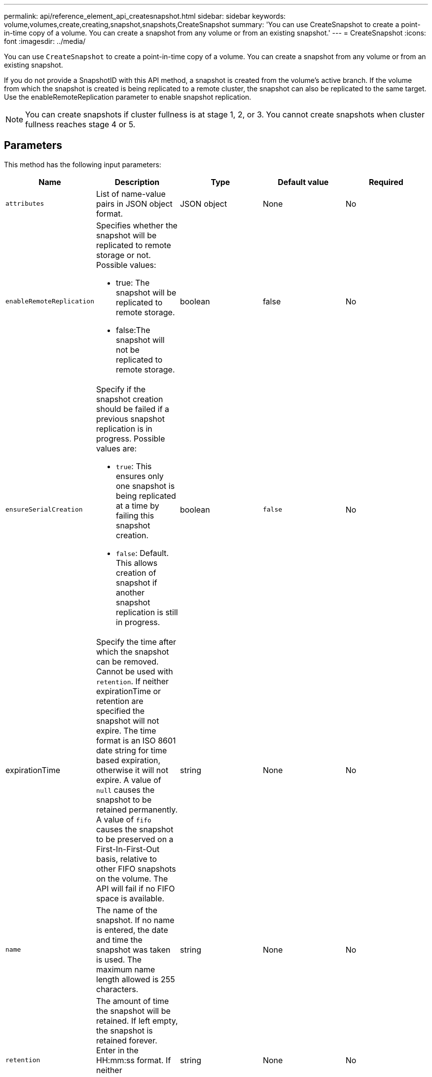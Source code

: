 ---
permalink: api/reference_element_api_createsnapshot.html
sidebar: sidebar
keywords: volume,volumes,create,creating,snapshot,snapshots,CreateSnapshot
summary: 'You can use CreateSnapshot to create a point-in-time copy of a volume. You can create a snapshot from any volume or from an existing snapshot.'
---
= CreateSnapshot
:icons: font
:imagesdir: ../media/

[.lead]
You can use `CreateSnapshot` to create a point-in-time copy of a volume. You can create a snapshot from any volume or from an existing snapshot.

If you do not provide a SnapshotID with this API method, a snapshot is created from the volume's active branch. If the volume from which the snapshot is created is being replicated to a remote cluster, the snapshot can also be replicated to the same target. Use the enableRemoteReplication parameter to enable snapshot replication.

NOTE: You can create snapshots if cluster fullness is at stage 1, 2, or 3. You cannot create snapshots when cluster fullness reaches stage 4 or 5.

== Parameters

This method has the following input parameters:

|===
| Name| Description| Type| Default value| Required

a|
`attributes`
a|
List of name-value pairs in JSON object format.
a|
JSON object
a|
None
a|
No

a|
`enableRemoteReplication`
a|
Specifies whether the snapshot will be replicated to remote storage or not. Possible values:

* true: The snapshot will be replicated to remote storage.
* false:The snapshot will not be replicated to remote storage.

a|
boolean
a|
false
a|
No

|`ensureSerialCreation`
a|Specify if the snapshot creation should be failed if a previous snapshot replication is in progress. Possible values are:

* `true`: This ensures only one snapshot is being replicated at a time by failing this snapshot creation.
* `false`: Default. This allows creation of snapshot if another snapshot replication is still in progress.

|boolean
|`false`
|No

|expirationTime
a|Specify the time after which the snapshot can be removed. Cannot be used with `retention`.
If neither expirationTime or retention are specified the snapshot will not expire.
The time format is an ISO 8601 date string for time based expiration, otherwise it will not expire. A value of `null` causes the snapshot to be retained permanently. A value of `fifo` causes the snapshot to be preserved on a First-In-First-Out basis, relative to other FIFO
snapshots on the volume. The API will fail if no FIFO space is available.
|string
|None
|No

a|
`name`
a|
The name of the snapshot. If no name is entered, the date and time the snapshot was taken is used. The maximum name length allowed is 255 characters.
a|
string
a|
None
a|
No

a|
`retention`
a|
The amount of time the snapshot will be retained. If left empty, the snapshot is retained forever. Enter in the HH:mm:ss format. If neither `expirationTime` nor `retention` are specified, the snapshot will not expire.
a|
string
a|
None
a|
No

a|
`snapMirrorLabel`
a|
The label used by SnapMirror software to specify the snapshot retention policy on a SnapMirror endpoint.
a|
string
a|
None
a|
No

a|
`snapshotID`
a|
Unique ID of a snapshot from which the new snapshot is made. The snapshotID passed must be a snapshot on the given volume.
a|
integer
a|
None
a|
No

a|
`volumeID`
a|
Unique ID of the volume image from which to copy.
a|
integer
a|
None
a|
Yes

|===

== Return values

This method has the following return values:

|===
| Name| Description| Type
a|
checksum
a|
A string that represents the correct digits in the stored snapshot. This checksum can be used later to compare other snapshots to detect errors in the data.
a|
string
a|
snapshotID
a|
Unique ID of the new snapshot.
a|
Snapshot ID
a|
snapshot
a|
An object containing information about the newly created snapshot.
a|
xref:reference_element_api_snapshot.adoc[snapshot]
|===

== Request example

Requests for this method are similar to the following example:

----
{
   "method": "CreateSnapshot",
   "params": {
      "volumeID": 1
   },
   "id": 1
}
----

== Response example

This method returns a response similar to the following example:

----
{
  "id": 1,
  "result": {
    "checksum": "0x0",
      "snapshot": {
        "attributes": {},
        "checksum": "0x0",
        "createTime": "2016-04-04T17:14:03Z",
        "enableRemoteReplication": false,
        "expirationReason": "None",
        "expirationTime": null,
        "groupID": 0,
        "groupSnapshotUUID": "00000000-0000-0000-0000-000000000000",
        "name": "2016-04-04T17:14:03Z",
        "snapshotID": 3110,
        "snapshotUUID": "6f773939-c239-44ca-9415-1567eae79646",
        "status": "done",
        "totalSize": 5000658944,
        "virtualVolumeID": null,
        "volumeID": 1
      },
        "snapshotID": 3110
  }
}
----

== New since version

9.6
